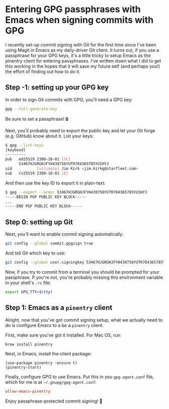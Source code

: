 :PROPERTIES:
:UNNUMBERED: t
:END:
#+options: toc:nil
#+options: stat:nil
#+options: todo:nil
* Entering GPG passphrases with Emacs when signing commits with GPG
I recently set-up commit signing with Git for the first time since I've been using Magit in Emacs as my daily-driver Git client. It turns out, if you use a passphrase for your GPG keys, it's a little tricky to setup Emacs as the pinentry client for entering passphrases. I've written down what I did to get this working in the hopes that it will save my future self (and perhaps you!) the effort of finding out how to do it.
** DONE Step -1: setting up your GPG key
In order to sign Git commits with GPG, you'll need a GPG key:

#+begin_src bash :results output verbatim :tangle temp.bash
gpg --full-generate-key
#+end_src

Be sure to set a passphrase! 🔒

Next, you'll probably need to export the public key and let your Git forge (e.g. GitHub) know about it. List your keys:

#+begin_src bash :results output verbatim :tangle temp.bash
$ gpg --list-keys
[keyboxd]
---------
pub   ed25519 2380-10-01 [SC]
      53467HJGRGHJFYH438756YUTR784365785YUIHYJ
uid           [ultimate] Jim Kirk <jim.kirkg@starfleet.com>
sub   cv25519 2380-10-01 [E]
#+end_src

And then use the key ID to export it in plain-text:

#+begin_src bash :results output verbatim :tangle temp.bash
$ gpg --export --armor 53467HJGRGHJFYH438756YUTR784365785YUIHYJ
-----BEGIN PGP PUBLIC KEY BLOCK-----
...
-----END PGP PUBLIC KEY BLOCK-----
#+end_src
** DONE Step 0: setting up Git
Next, you'll want to enable commit signing automatically:

#+begin_src bash :results output verbatim :tangle temp.bash
git config --global commit.gpgsign true
#+end_src

And tell Git which key to use:

#+begin_src bash :results output verbatim :tangle temp.bash
git config --global user.signingkey 53467HJGRGHJFYH438756YUTR784365785YUIHYJ
#+end_src

Now, if you try to commit from a terminal you should be prompted for your passphrase. If you're not, you're probably missing this environment variable in your shell's =.rc= file:

#+begin_src bash :results output verbatim :tangle temp.bash
export GPG_TTY=$(tty)
#+end_src
** DONE Step 1: Emacs as a =pinentry= client
Alright, now that you've got commit signing setup, what we actually need to do is configure Emacs to a be a =pinentry= client.

First, make sure you've got it installed. For Mac OS, run:

#+begin_src bash :results output verbatim :tangle temp.bash
brew install pinentry
#+end_src

Next, in Emacs, install the client package:

#+begin_src elisp :results none
(use-package pinentry :ensure t)
(pinentry-start)
#+end_src

Finally, configure GPG to use Emacs. Put this in you =gpg-agent.conf= file, which for me is at =~/.gnupg/gpg-agent.conf=:

#+begin_src conf
allow-emacs-pinentry
#+end_src

Enjoy passphrase-protected commit signing! 🎊
